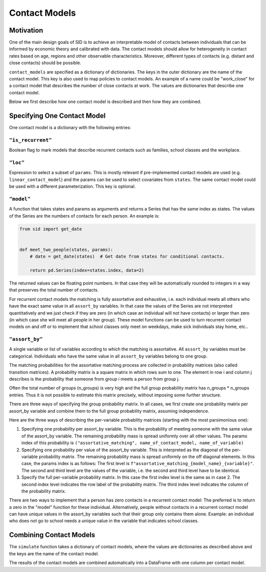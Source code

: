 .. _contact_models:

==============
Contact Models
==============

Motivation
----------

One of the main design goals of SID is to achieve an interpretable model of contacts
between individuals that can be informed by economic theory and calibrated with data.
The contact models should allow for heterogeneity in contact rates based on age, regions
and other observable characteristics. Moreover, different types of contacts (e.g.
distant and close contacts) should be possible.

``contact_models`` are specified as a dictionary of dictionaries. The keys in the outer
dictionary are the name of the contact model. This key is also used to map policies to
contact models. An example of a name could be "work_close" for a contact model that
describes the number of close contacts at work. The values are dictionaries that
describe one contact model.

Below we first describe how one contact model is described and then how they are
combined.


Specifying One Contact Model
----------------------------

One contact model is a dictionary with the following entries:

.. _is_recurrent:

``"is_recurrent"``
^^^^^^^^^^^^^^^^^^

Boolean flag to mark models that describe recurrent contacts such as families, school
classes and the workplace.


``"loc"``
^^^^^^^^^

Expression to select a subset of ``params``. This is mostly relevant if pre-implemented
contact models are used (e.g. ``linear_contact_model``) and the params can be used to
select covariates from ``states``. The same contact model could be used with a different
parameterization. This key is optional.


``"model"``
^^^^^^^^^^^

A function that takes states and params as arguments and returns a Series that has the
same index as states. The values of the Series are the numbers of contacts for each
person. An example is:

.. code-block:: python

    from sid import get_date


    def meet_two_people(states, params):
        # date = get_date(states)  # Get date from states for conditional contacts.

        return pd.Series(index=states.index, data=2)

The returned values can be floating point numbers. In that case they will be
automatically rounded to integers in a way that preserves the total number of contacts.

For recurrent contact models the matching is fully assortative and exhaustive, i.e. each
individual meets all others who have the exact same value in all ``assort_by``
variables. In that case the values of the Series are not interpreted quantitatively and
we just check if they are zero (in which case an individual will not have contacts) or
larger than zero (in which case she will meet all people in her group). These model
functions can be used to turn recurrent contact models on and off or to implement that
school classes only meet on weekdays, make sick individuals stay home, etc..

.. _assort_by:

``"assort_by"``
^^^^^^^^^^^^^^^

A single variable or list of variables according to which the matching is assortative.
All ``assort_by`` variables must be categorical. Individuals who have the same value in
all ``assort_by`` variables belong to one group.

The matching probabilities for the assortative matching process are collected in
probability matrices (also called transition matrices). A probability matrix is a square
matrix in which rows sum to one. The element in row i and column j describes is the
probability that someone from group i meets a person from group j.

Often the total number of groups (n_groups) is very high and the full group probability
matrix has n_groups * n_groups entries. Thus it is not possible to estimate this matrix
precisely, without imposing some further structure.

There are three ways of specifying the group probability matrix. In all cases, we first
create one probability matrix per assort_by variable and combine them to the full group
probability matrix, assuming independence.

Here are the three ways of describing the per-variable probability matrices (starting
with the most parsimonious one):

1. Specifying one probability per assort_by variable. This is the probability of meeting
   someone with the same value of the assort_by variable. The remaining probability mass
   is spread uniformly over all other values. The params index of this probability is
   ``("assortative_matching", name_of_contact_model, name_of_variable)``
2. Specifying one probability per value of the assort_by variable. This is interpreted
   as the diagonal of the per-variable probability matrix. The remaining probability
   mass is spread uniformly on the off diagonal elements. In this case, the params index
   is as follows: The first level is
   ``f"assortative_matching_{model_name}_{variable}"``. The second and third level are
   the values of the variable, i.e. the second and third level have to be identical.
3. Specify the full per-variable probability matrix. In this case the first index level
   is the same as in case 2. The second index level indicates the row label of the
   probability matrix. The third index level indicates the column of the probability
   matrix.

There are two ways to implement that a person has zero contacts in a recurrent contact
model: The preferred is to return a zero in the "model" function for these individual.
Alternatively, people without contacts in a recurrent contact model can have unique
values in the assort_by variables such that their group only contains them alone.
Example: an individual who does not go to school needs a unique value in the variable
that indicates school classes.


Combining Contact Models
------------------------

The ``simulate`` function takes a dictionary of contact models, where the values are
dictionaries as described above and the keys are the name of the contact model.

The results of the contact models are combined automatically into a DataFrame with one
column per contact model.
